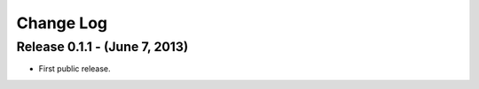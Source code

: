 Change Log
==========

Release 0.1.1 - (June 7, 2013)
------------------------------
* First public release.
